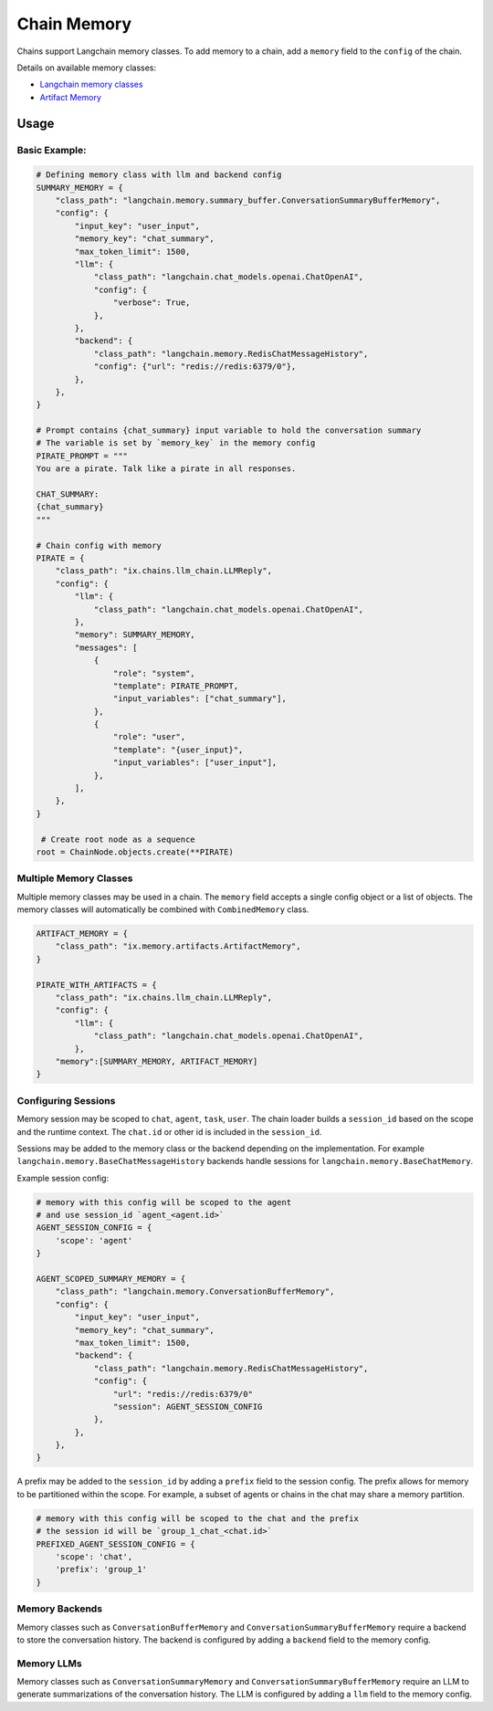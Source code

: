 Chain Memory
############

Chains support Langchain memory classes. To add memory to a chain, add a ``memory`` field to the ``config`` of the
chain.


Details on available memory classes:

* `Langchain memory classes <https://python.langchain.com/en/latest/modules/memory/how_to_guides.html>`_
* `Artifact Memory <docs/chains/artifacts.rst>`_


Usage
=====

Basic Example:
--------------

.. code-block:: python

    # Defining memory class with llm and backend config
    SUMMARY_MEMORY = {
        "class_path": "langchain.memory.summary_buffer.ConversationSummaryBufferMemory",
        "config": {
            "input_key": "user_input",
            "memory_key": "chat_summary",
            "max_token_limit": 1500,
            "llm": {
                "class_path": "langchain.chat_models.openai.ChatOpenAI",
                "config": {
                    "verbose": True,
                },
            },
            "backend": {
                "class_path": "langchain.memory.RedisChatMessageHistory",
                "config": {"url": "redis://redis:6379/0"},
            },
        },
    }

    # Prompt contains {chat_summary} input variable to hold the conversation summary
    # The variable is set by `memory_key` in the memory config
    PIRATE_PROMPT = """
    You are a pirate. Talk like a pirate in all responses.

    CHAT_SUMMARY:
    {chat_summary}
    """

    # Chain config with memory
    PIRATE = {
        "class_path": "ix.chains.llm_chain.LLMReply",
        "config": {
            "llm": {
                "class_path": "langchain.chat_models.openai.ChatOpenAI",
            },
            "memory": SUMMARY_MEMORY,
            "messages": [
                {
                    "role": "system",
                    "template": PIRATE_PROMPT,
                    "input_variables": ["chat_summary"],
                },
                {
                    "role": "user",
                    "template": "{user_input}",
                    "input_variables": ["user_input"],
                },
            ],
        },
    }

     # Create root node as a sequence
    root = ChainNode.objects.create(**PIRATE)


Multiple Memory Classes
------------------------

Multiple memory classes may be used in a chain. The ``memory`` field accepts a single config object or a list of
objects. The memory classes will automatically be combined with ``CombinedMemory`` class.



.. code-block:: python

    ARTIFACT_MEMORY = {
        "class_path": "ix.memory.artifacts.ArtifactMemory",
    }

    PIRATE_WITH_ARTIFACTS = {
        "class_path": "ix.chains.llm_chain.LLMReply",
        "config": {
            "llm": {
                "class_path": "langchain.chat_models.openai.ChatOpenAI",
            },
        "memory":[SUMMARY_MEMORY, ARTIFACT_MEMORY]
    }


Configuring Sessions
---------------------

Memory session may be scoped to ``chat``, ``agent``, ``task``, ``user``. The chain loader builds a ``session_id``
based on the scope and the runtime context. The ``chat.id`` or other id is included in the ``session_id``.

Sessions may be added to the memory class or the backend depending on the implementation. For example
``langchain.memory.BaseChatMessageHistory`` backends handle sessions for ``langchain.memory.BaseChatMemory``.

Example session config:

.. code-block:: python

    # memory with this config will be scoped to the agent
    # and use session_id `agent_<agent.id>`
    AGENT_SESSION_CONFIG = {
        'scope': 'agent'
    }

    AGENT_SCOPED_SUMMARY_MEMORY = {
        "class_path": "langchain.memory.ConversationBufferMemory",
        "config": {
            "input_key": "user_input",
            "memory_key": "chat_summary",
            "max_token_limit": 1500,
            "backend": {
                "class_path": "langchain.memory.RedisChatMessageHistory",
                "config": {
                    "url": "redis://redis:6379/0"
                    "session": AGENT_SESSION_CONFIG
                },
            },
        },
    }



A prefix may be added to the ``session_id`` by adding a ``prefix`` field to the session config. The prefix allows
for memory to be partitioned within the scope. For example, a subset of agents or chains in the chat may share
a memory partition.

.. code-block:: python

    # memory with this config will be scoped to the chat and the prefix
    # the session id will be `group_1_chat_<chat.id>`
    PREFIXED_AGENT_SESSION_CONFIG = {
        'scope': 'chat',
        'prefix': 'group_1'
    }


Memory Backends
----------------

Memory classes such as ``ConversationBufferMemory`` and ``ConversationSummaryBufferMemory`` require a backend to store
the conversation history. The backend is configured by adding a ``backend`` field to the memory config.

.. code-block:: python
    REDIS_MEMORY_BACKEND = {
        "class_path": "langchain.memory.RedisChatMessageHistory",
        "config": {
            "url": "redis://redis:6379/0"
            "session": AGENT_SESSION_CONFIG
        },
    },


Memory LLMs
------------

Memory classes such as ``ConversationSummaryMemory`` and ``ConversationSummaryBufferMemory`` require an LLM to generate
summarizations of the conversation history. The LLM is configured by adding a ``llm`` field to the memory config.

.. code-block:: python
    MEMORY_LLM = {
        "class_path": "langchain.chat_models.openai.ChatOpenAI",
        "config": {
            "verbose": True,
        },
    },
